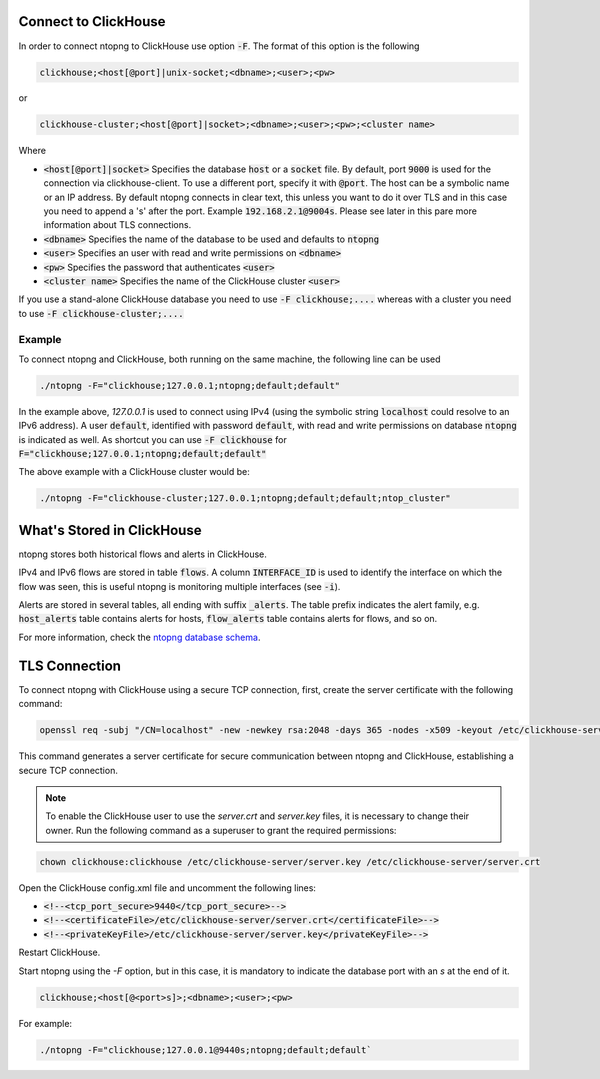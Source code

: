 Connect to ClickHouse
--------------------

In order to connect ntopng to ClickHouse use option :code:`-F`. The format of this option is the following

.. code:: bash

    clickhouse;<host[@port]|unix-socket;<dbname>;<user>;<pw>

or 

.. code:: bash
	  
    clickhouse-cluster;<host[@port]|socket>;<dbname>;<user>;<pw>;<cluster name>

Where

- :code:`<host[@port]|socket>` Specifies the database :code:`host` or a :code:`socket` file. By default, port :code:`9000` is used for the connection via clickhouse-client. To use a different port, specify it with :code:`@port`. The host can be a symbolic name or an IP address. By default ntopng connects in clear text, this unless you want to do it over TLS and in this case you need to append a 's' after the port. Example :code:`192.168.2.1@9004s`. Please see later in this pare more information about TLS connections.
- :code:`<dbname>` Specifies the name of the database to be used and defaults to :code:`ntopng`
- :code:`<user>` Specifies an user with read and write permissions on :code:`<dbname>`
- :code:`<pw>` Specifies the password that authenticates :code:`<user>`
- :code:`<cluster name>` Specifies the name of the ClickHouse cluster :code:`<user>`

If you use a stand-alone ClickHouse database you need to use :code:`-F clickhouse;....` whereas with a cluster you need to use :code:`-F clickhouse-cluster;....`
  
Example
=======

To connect ntopng and ClickHouse, both running on the same machine, the following line can be used

.. code:: bash

    ./ntopng -F="clickhouse;127.0.0.1;ntopng;default;default"

In the example above, `127.0.0.1` is used to connect using IPv4 (using the symbolic string :code:`localhost` could resolve to an IPv6 address). A user :code:`default`, identified with password :code:`default`, with read and write permissions on database :code:`ntopng` is indicated as well. As shortcut you can use :code:`-F clickhouse` for :code:`F="clickhouse;127.0.0.1;ntopng;default;default"`

The above example with a ClickHouse cluster would be:

.. code:: bash

    ./ntopng -F="clickhouse-cluster;127.0.0.1;ntopng;default;default;ntop_cluster"



What's Stored in ClickHouse
---------------------------

ntopng stores both historical flows and alerts in ClickHouse.

IPv4 and IPv6 flows are stored in table :code:`flows`. A column :code:`INTERFACE_ID` is used to identify the interface on which the flow was seen, this is useful ntopng is monitoring multiple interfaces (see :code:`-i`).

Alerts are stored in several tables, all ending with suffix :code:`_alerts`. The table prefix indicates the alert family, e.g. :code:`host_alerts` table contains alerts for hosts, :code:`flow_alerts` table contains alerts for flows, and so on.

For more information, check the `ntopng database schema <https://github.com/ntop/ntopng/blob/dev/httpdocs/misc/db_schema_clickhouse.sql>`_.

TLS Connection
--------------

To connect ntopng with ClickHouse using a secure TCP connection, first, create the server certificate with the following command:

.. code:: bash 

    openssl req -subj "/CN=localhost" -new -newkey rsa:2048 -days 365 -nodes -x509 -keyout /etc/clickhouse-server/server.key -out /etc/clickhouse-server/server.crt

This command generates a server certificate for secure communication between ntopng and ClickHouse, establishing a secure TCP connection.

.. note::
    
    To enable the ClickHouse user to use the `server.crt` and `server.key` files, it is necessary to change their owner. 
    Run the following command as a superuser to grant the required permissions:
    
.. code:: bash 

    chown clickhouse:clickhouse /etc/clickhouse-server/server.key /etc/clickhouse-server/server.crt

Open the ClickHouse config.xml file and uncomment the following lines:

- :code:`<!--<tcp_port_secure>9440</tcp_port_secure>-->`
- :code:`<!--<certificateFile>/etc/clickhouse-server/server.crt</certificateFile>-->`
- :code:`<!--<privateKeyFile>/etc/clickhouse-server/server.key</privateKeyFile>-->`

Restart ClickHouse.

Start ntopng using the `-F` option, but in this case, it is mandatory to indicate the database port with an `s` at the end of it.

.. code:: bash

    clickhouse;<host[@<port>s]>;<dbname>;<user>;<pw>

For example: 

.. code:: bash 

    ./ntopng -F="clickhouse;127.0.0.1@9440s;ntopng;default;default`
